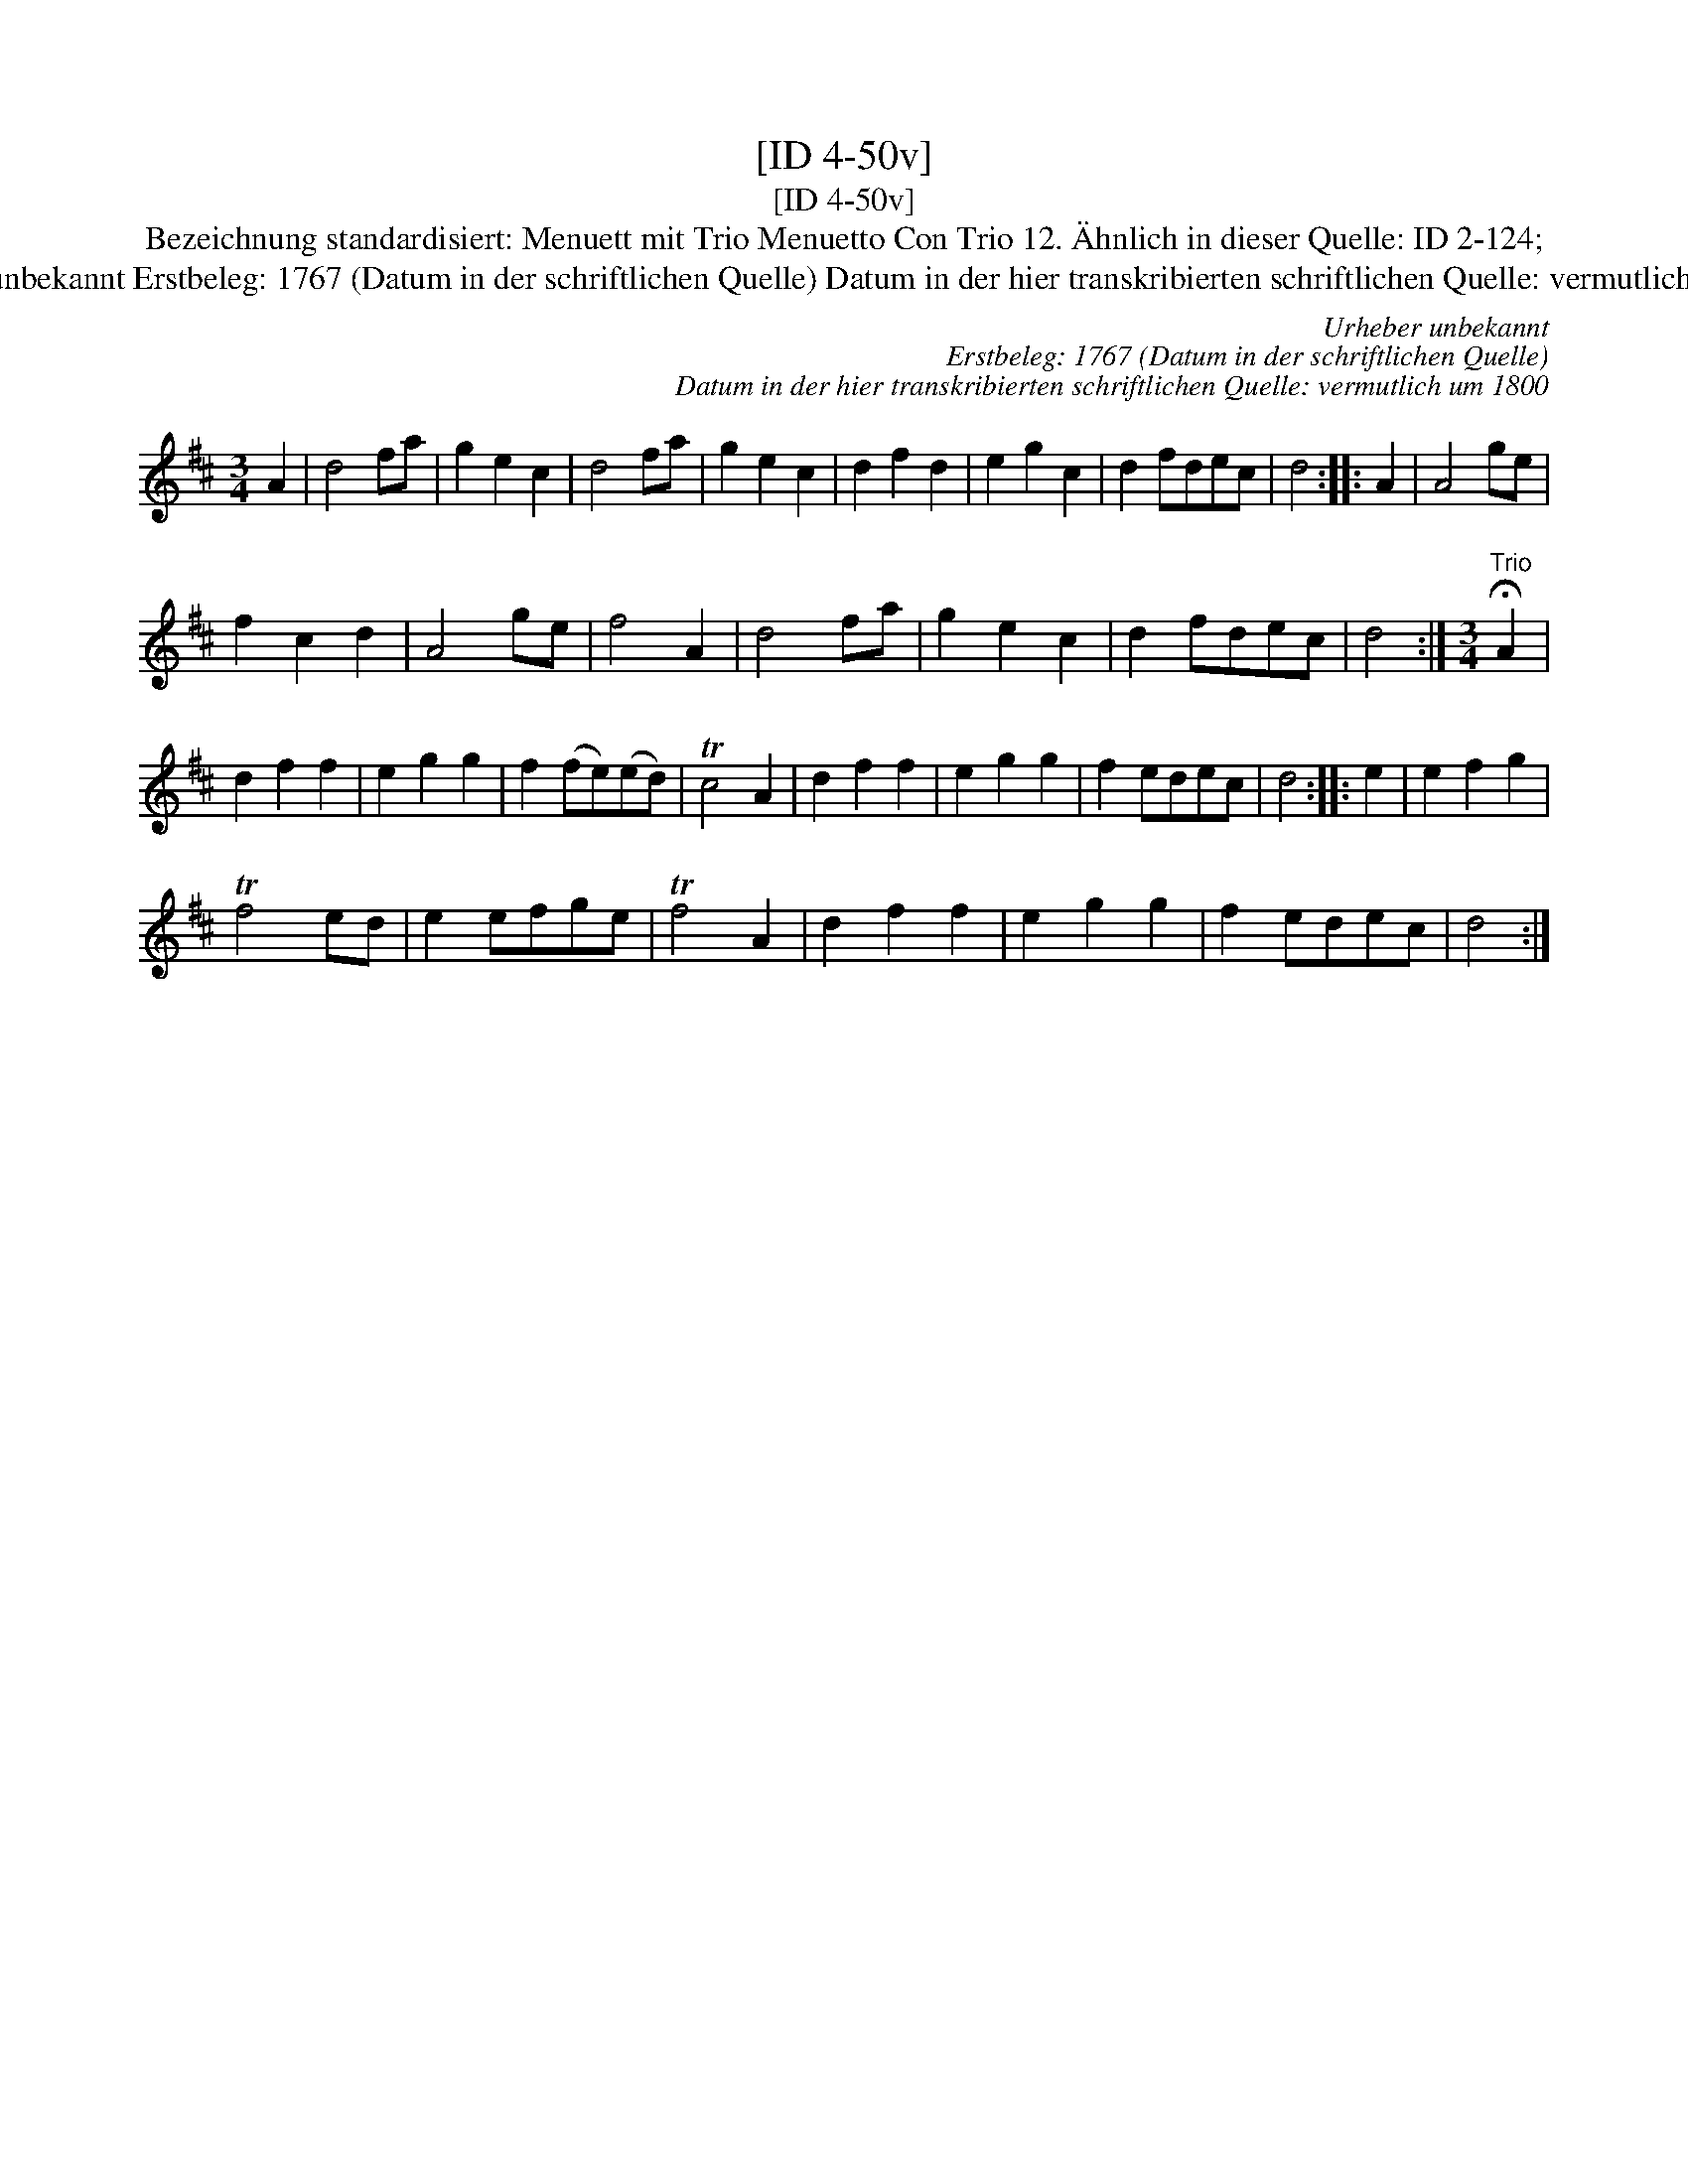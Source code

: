 X:1
T:[ID 4-50v]
T:[ID 4-50v]
T:Bezeichnung standardisiert: Menuett mit Trio Menuetto Con Trio 12. \"Ahnlich in dieser Quelle: ID 2-124;
T:Urheber unbekannt Erstbeleg: 1767 (Datum in der schriftlichen Quelle) Datum in der hier transkribierten schriftlichen Quelle: vermutlich um 1800
C:Urheber unbekannt
C:Erstbeleg: 1767 (Datum in der schriftlichen Quelle)
C:Datum in der hier transkribierten schriftlichen Quelle: vermutlich um 1800
L:1/8
M:3/4
K:D
V:1 treble 
V:1
 A2 | d4 fa | g2 e2 c2 | d4 fa | g2 e2 c2 | d2 f2 d2 | e2 g2 c2 | d2 fdec | d4 :: A2 | A4 ge | %11
 f2 c2 d2 | A4 ge | f4 A2 | d4 fa | g2 e2 c2 | d2 fdec | d4 :|[M:3/4]"^Trio" !fermata!A2 | %19
 d2 f2 f2 | e2 g2 g2 | f2 (fe)(ed) | Tc4 A2 | d2 f2 f2 | e2 g2 g2 | f2 edec | d4 :: e2 | e2 f2 g2 | %29
 Tf4 ed | e2 efge | Tf4 A2 | d2 f2 f2 | e2 g2 g2 | f2 edec | d4 :| %36


